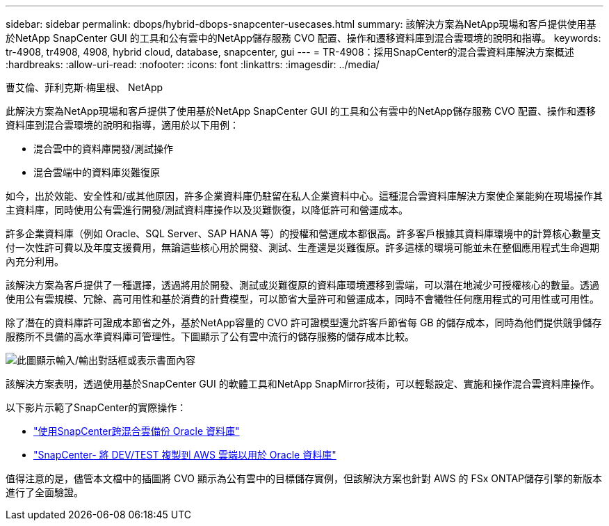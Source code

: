 ---
sidebar: sidebar 
permalink: dbops/hybrid-dbops-snapcenter-usecases.html 
summary: 該解決方案為NetApp現場和客戶提供使用基於NetApp SnapCenter GUI 的工具和公有雲中的NetApp儲存服務 CVO 配置、操作和遷移資料庫到混合雲環境的說明和指導。 
keywords: tr-4908, tr4908, 4908, hybrid cloud, database, snapcenter, gui 
---
= TR-4908：採用SnapCenter的混合雲資料庫解決方案概述
:hardbreaks:
:allow-uri-read: 
:nofooter: 
:icons: font
:linkattrs: 
:imagesdir: ../media/


曹艾倫、菲利克斯·梅里根、 NetApp

[role="lead"]
此解決方案為NetApp現場和客戶提供了使用基於NetApp SnapCenter GUI 的工具和公有雲中的NetApp儲存服務 CVO 配置、操作和遷移資料庫到混合雲環境的說明和指導，適用於以下用例：

* 混合雲中的資料庫開發/測試操作
* 混合雲端中的資料庫災難復原


如今，出於效能、安全性和/或其他原因，許多企業資料庫仍駐留在私人企業資料中心。這種混合雲資料庫解決方案使企業能夠在現場操作其主資料庫，同時使用公有雲進行開發/測試資料庫操作以及災難恢復，以降低許可和營運成本。

許多企業資料庫（例如 Oracle、SQL Server、SAP HANA 等）的授權和營運成本都很高。許多客戶根據其資料庫環境中的計算核心數量支付一次性許可費以及年度支援費用，無論這些核心用於開發、測試、生產還是災難復原。許多這樣的環境可能並未在整個應用程式生命週期內充分利用。

該解決方案為客戶提供了一種選擇，透過將用於開發、測試或災難復原的資料庫環境遷移到雲端，可以潛在地減少可授權核心的數量。透過使用公有雲規模、冗餘、高可用性和基於消費的計費模型，可以節省大量許可和營運成本，同時不會犧牲任何應用程式的可用性或可用性。

除了潛在的資料庫許可證成本節省之外，基於NetApp容量的 CVO 許可證模型還允許客戶節省每 GB 的儲存成本，同時為他們提供競爭儲存服務所不具備的高水準資料庫可管理性。下圖顯示了公有雲中流行的儲存服務的儲存成本比較。

image:cvo-cloud-cost-comparision.png["此圖顯示輸入/輸出對話框或表示書面內容"]

該解決方案表明，透過使用基於SnapCenter GUI 的軟體工具和NetApp SnapMirror技術，可以輕鬆設定、實施和操作混合雲資料庫操作。

以下影片示範了SnapCenter的實際操作：

* https://www.youtube.com/watch?v=-DDTVtd868Q&list=PLdXI3bZJEw7nofM6lN44eOe4aOSoryckg&index=35["使用SnapCenter跨混合雲備份 Oracle 資料庫"^]
* https://www.youtube.com/watch?v=NpeDbhK5f4c["SnapCenter- 將 DEV/TEST 複製到 AWS 雲端以用於 Oracle 資料庫"^]


值得注意的是，儘管本文檔中的插圖將 CVO 顯示為公有雲中的目標儲存實例，但該解決方案也針對 AWS 的 FSx ONTAP儲存引擎的新版本進行了全面驗證。
